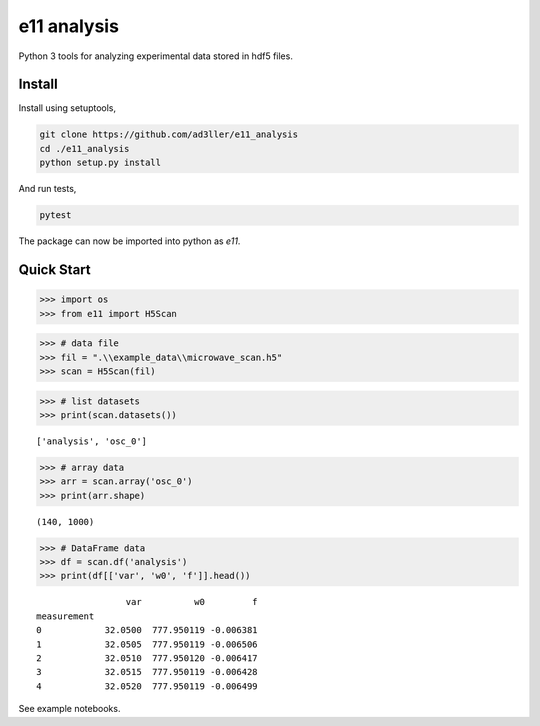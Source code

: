 e11 analysis
============

Python 3 tools for analyzing experimental data stored in hdf5 files.

Install
-------

Install using setuptools,

.. code-block:: bash

   git clone https://github.com/ad3ller/e11_analysis
   cd ./e11_analysis
   python setup.py install

And run tests,

.. code-block:: bash

   pytest

The package can now be imported into python as *e11*.  


Quick Start
-----------

.. code:: ipython3

    >>> import os
    >>> from e11 import H5Scan

.. code:: ipython3

    >>> # data file
    >>> fil = ".\\example_data\\microwave_scan.h5"
    >>> scan = H5Scan(fil)

.. code:: ipython3

    >>> # list datasets
    >>> print(scan.datasets())

.. parsed-literal::

    ['analysis', 'osc_0']

.. code:: ipython3

    >>> # array data
    >>> arr = scan.array('osc_0')
    >>> print(arr.shape)

.. parsed-literal::

    (140, 1000)
    
.. code:: ipython3

    >>> # DataFrame data
    >>> df = scan.df('analysis')
    >>> print(df[['var', 'w0', 'f']].head())

.. parsed-literal::

                     var          w0         f
    measurement                               
    0            32.0500  777.950119 -0.006381
    1            32.0505  777.950119 -0.006506
    2            32.0510  777.950120 -0.006417
    3            32.0515  777.950119 -0.006428
    4            32.0520  777.950119 -0.006499

See example notebooks.
